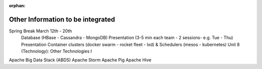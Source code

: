 :orphan:

Other Information to be integrated
====================================

Spring Break March 12th - 20th  
 Database (HBase -  Cassandra -  MongoDB)  
 Presentation (3-5 min each team -  2 sessions- e.g. Tue -  Thu)   Presentation 
 Container clusters (docker swarm -  rocket fleet -  lxd) & Schedulers (mesos -  kubernetes)  
 Unit 8 (Technology): Other Technologies I  

Apache Big Data Stack (ABDS)  
Apache Storm   
Apache Pig   
Apache Hive   

